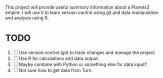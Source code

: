 This project will provide useful summary information about a Planets3 empire. I will use it to learn version control using git and data manipulation and analysis using R.

* TODO
1. [ ] Use version control (git) to track changes and manage the project.
2. [ ] Use R for calculations and data output.
3. [ ] Maybe combine with Python or something else for data input?
4. [ ] Not sure how to get data from Turn.
